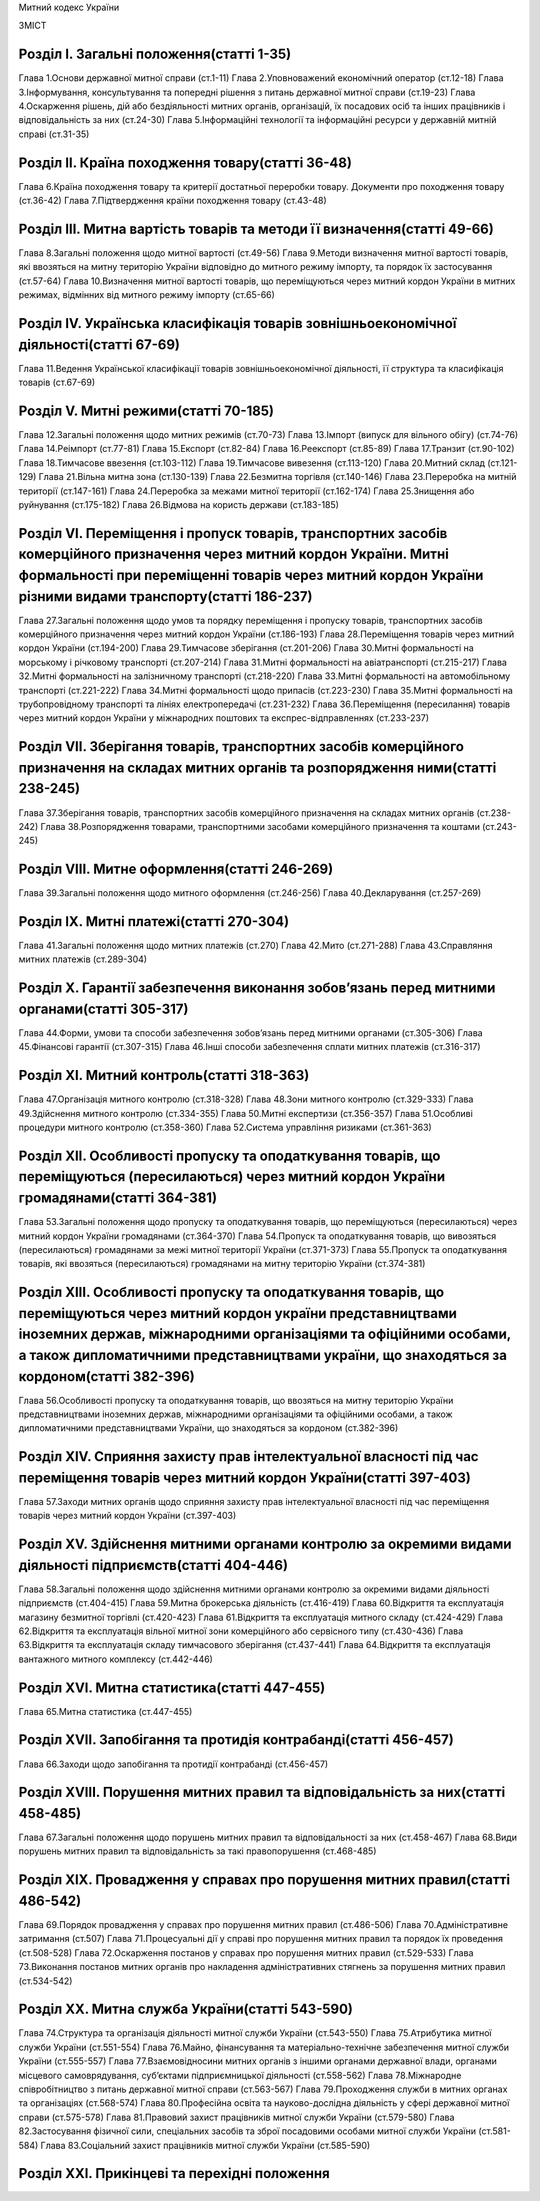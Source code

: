 Митний кодекс України

ЗМІСТ


Розділ І. Загальні положення(статті 1-35)
=========================================
Глава 1.Основи державної митної справи (ст.1-11)
Глава 2.Уповноважений економічний оператор (ст.12-18)
Глава 3.Інформування, консультування та попередні рішення з питань державної митної справи (ст.19-23)
Глава 4.Оскарження рішень, дій або бездіяльності митних органів, організацій, їх посадових осіб та інших працівників і відповідальність за них (ст.24-30)
Глава 5.Інформаційні технології та інформаційні ресурси у державній митній справі (ст.31-35)


Розділ ІІ. Країна походження товару(статті 36-48)
=================================================
Глава 6.Країна походження товару та критерії достатньої переробки товару. Документи про походження товару (ст.36-42)
Глава 7.Підтвердження країни походження товару (ст.43-48)


Розділ ІІI. Митна вартість товарів та методи її визначення(статті 49-66)
========================================================================
Глава 8.Загальні положення щодо митної вартості (ст.49-56)
Глава 9.Методи визначення митної вартості товарів, які ввозяться на митну територію України відповідно до митного режиму імпорту, та порядок їх застосування (ст.57-64)
Глава 10.Визначення митної вартості товарів, що переміщуються через митний кордон України в митних режимах, відмінних від митного режиму імпорту (ст.65-66)


Розділ ІV. Українська класифікація товарів зовнішньоекономічної діяльності(статті 67-69)
========================================================================================
Глава 11.Ведення Української класифікації товарів зовнішньоекономічної діяльності, її структура та класифікація товарів (ст.67-69)


Розділ V. Митні режими(статті 70-185)
=====================================
Глава 12.Загальні положення щодо митних режимів (ст.70-73)
Глава 13.Імпорт (випуск для вільного обігу) (ст.74-76)
Глава 14.Реімпорт (ст.77-81)
Глава 15.Експорт (ст.82-84)
Глава 16.Реекспорт (ст.85-89)
Глава 17.Транзит (ст.90-102)
Глава 18.Тимчасове ввезення (ст.103-112)
Глава 19.Тимчасове вивезення (ст.113-120)
Глава 20.Митний склад (ст.121-129)
Глава 21.Вільна митна зона (ст.130-139)
Глава 22.Безмитна торгівля (ст.140-146)
Глава 23.Переробка на митній території (ст.147-161)
Глава 24.Переробка за межами митної території (ст.162-174)
Глава 25.Знищення або руйнування (ст.175-182)
Глава 26.Відмова на користь держави (ст.183-185)


Розділ VІ. Переміщення і пропуск товарів, транспортних засобів комерційного призначення через митний кордон України. Митні формальності при переміщенні товарів через митний кордон України різними видами транспорту(статті 186-237)
=====================================================================================================================================================================================================================================
Глава 27.Загальні положення щодо умов та порядку переміщення і пропуску товарів, транспортних засобів комерційного призначення через митний кордон України (ст.186-193)
Глава 28.Переміщення товарів через митний кордон України (ст.194-200)
Глава 29.Тимчасове зберігання (ст.201-206)
Глава 30.Митні формальності на морському і річковому транспорті (ст.207-214)
Глава 31.Митні формальності на авіатранспорті (ст.215-217)
Глава 32.Митні формальності на залізничному транспорті (ст.218-220)
Глава 33.Митні формальності на автомобільному транспорті (ст.221-222)
Глава 34.Митні формальності щодо припасів (ст.223-230)
Глава 35.Митні формальності на трубопровідному транспорті та лініях електропередачі (ст.231-232)
Глава 36.Переміщення (пересилання) товарів через митний кордон України у міжнародних поштових та експрес-відправленнях (ст.233-237)


Розділ VІІ. Зберігання товарів, транспортних засобів комерційного призначення на складах митних органів та розпорядження ними(статті 238-245)
=============================================================================================================================================
Глава 37.Зберігання товарів, транспортних засобів комерційного призначення на складах митних органів (ст.238-242)
Глава 38.Розпорядження товарами, транспортними засобами комерційного призначення та коштами (ст.243-245)


Розділ VІІІ. Митне оформлення(статті 246-269)
=============================================
Глава 39.Загальні положення щодо митного оформлення (ст.246-256)
Глава 40.Декларування (ст.257-269)


Розділ ІХ. Митні платежі(статті 270-304)
========================================
Глава 41.Загальні положення щодо митних платежів (ст.270)
Глава 42.Мито (ст.271-288)
Глава 43.Справляння митних платежів (ст.289-304)


Розділ Х. Гарантії забезпечення виконання зобов’язань перед митними органами(статті 305-317)
============================================================================================
Глава 44.Форми, умови та способи забезпечення зобов’язань перед митними органами (ст.305-306)
Глава 45.Фінансові гарантії (ст.307-315)
Глава 46.Інші способи забезпечення сплати митних платежів (ст.316-317)


Розділ ХІ. Митний контроль(статті 318-363)
==========================================
Глава 47.Організація митного контролю (ст.318-328)
Глава 48.Зони митного контролю (ст.329-333)
Глава 49.Здійснення митного контролю (ст.334-355)
Глава 50.Митні експертизи (ст.356-357)
Глава 51.Особливі процедури митного контролю (ст.358-360)
Глава 52.Система управління ризиками (ст.361-363)


Розділ XІІ. Особливості пропуску та оподаткування товарів, що переміщуються (пересилаються) через митний кордон України громадянами(статті 364-381)
===================================================================================================================================================
Глава 53.Загальні положення щодо пропуску та оподаткування товарів, що переміщуються (пересилаються) через митний кордон України громадянами (ст.364-370)
Глава 54.Пропуск та оподаткування товарів, що вивозяться (пересилаються) громадянами за межі митної території України (ст.371-373)
Глава 55.Пропуск та оподаткування товарів, які ввозяться (пересилаються) громадянами на митну територію України (ст.374-381)


Розділ ХІІІ. Особливості пропуску та оподаткування товарів, що переміщуються через митний кордон україни представництвами іноземних держав, міжнародними організаціями та офіційними особами, а також дипломатичними представництвами україни, що знаходяться за кордоном(статті 382-396)
=========================================================================================================================================================================================================================================================================================
Глава 56.Особливості пропуску та оподаткування товарів, що ввозяться на митну територію України представництвами іноземних держав, міжнародними організаціями та офіційними особами, а також дипломатичними представництвами України, що знаходяться за кордоном (ст.382-396)


Розділ XІV. Сприяння захисту прав інтелектуальної власності під час переміщення товарів через митний кордон України(статті 397-403)
===================================================================================================================================
Глава 57.Заходи митних органів щодо сприяння захисту прав інтелектуальної власності під час переміщення товарів через митний кордон України (ст.397-403)


Розділ ХV. Здійснення митними органами контролю за окремими видами діяльності підприємств(статті 404-446)
=========================================================================================================
Глава 58.Загальні положення щодо здійснення митними органами контролю за окремими видами діяльності підприємств (ст.404-415)
Глава 59.Митна брокерська діяльність (ст.416-419)
Глава 60.Відкриття та експлуатація магазину безмитної торгівлі (ст.420-423)
Глава 61.Відкриття та експлуатація митного складу (ст.424-429)
Глава 62.Відкриття та експлуатація вільної митної зони комерційного або сервісного типу (ст.430-436)
Глава 63.Відкриття та експлуатація складу тимчасового зберігання (ст.437-441)
Глава 64.Відкриття та експлуатація вантажного митного комплексу (ст.442-446)


Розділ XVІ. Митна статистика(статті 447-455)
============================================
Глава 65.Митна статистика (ст.447-455)


Розділ XVІI. Запобігання та протидія контрабанді(статті 456-457)
================================================================
Глава 66.Заходи щодо запобігання та протидії контрабанді (ст.456-457)


Розділ XVІІІ. Порушення митних правил та відповідальність за них(статті 458-485)
================================================================================
Глава 67.Загальні положення щодо порушень митних правил та відповідальності за них (ст.458-467)
Глава 68.Види порушень митних правил та відповідальність за такі правопорушення (ст.468-485)


Розділ ХІХ. Провадження у справах про порушення митних правил(статті 486-542)
=============================================================================
Глава 69.Порядок провадження у справах про порушення митних правил (ст.486-506)
Глава 70.Адміністративне затримання (ст.507)
Глава 71.Процесуальні дії у справі про порушення митних правил та порядок їх проведення (ст.508-528)
Глава 72.Оскарження постанов у справах про порушення митних правил (ст.529-533)
Глава 73.Виконання постанов митних органів про накладення адміністративних стягнень за порушення митних правил (ст.534-542)


Розділ ХХ. Митна служба України(статті 543-590)
===============================================
Глава 74.Структура та організація діяльності митної служби України (ст.543-550)
Глава 75.Атрибутика митної служби України (ст.551-554)
Глава 76.Майно, фінансування та матеріально-технічне забезпечення митної служби України (ст.555-557)
Глава 77.Взаємовідносини митних органів з іншими органами державної влади, органами місцевого самоврядування, суб’єктами підприємницької діяльності (ст.558-562)
Глава 78.Міжнародне співробітництво з питань державної митної справи (ст.563-567)
Глава 79.Проходження служби в митних органах та організаціях (ст.568-574)
Глава 80.Професійна освіта та науково-дослідна діяльність у сфері державної митної справи (ст.575-578)
Глава 81.Правовий захист працівників митної служби України (ст.579-580)
Глава 82.Застосування фізичної сили, спеціальних засобів та зброї посадовими особами митної служби України (ст.581-584)
Глава 83.Соціальний захист працівників митної служби України (ст.585-590)


Розділ ХХІ. Прикінцеві та перехідні положення
=============================================